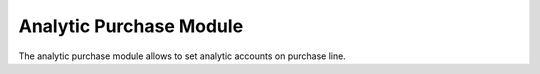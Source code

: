 Analytic Purchase Module
########################

The analytic purchase module allows to set analytic accounts on purchase line.


